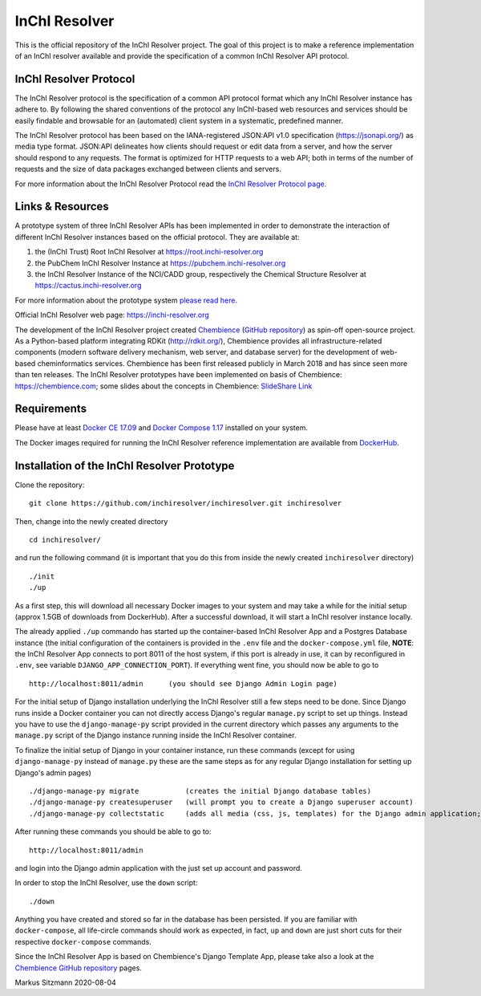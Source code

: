 InChI Resolver 
==============

.. image:: https://circleci.com/gh/chembience/chembience-inchiresolver/tree/master.svg?style=shield
    :target: https://circleci.com/gh/chembience/chembience-inchiresolver/tree/master

.. image:: https://img.shields.io/github/release/inchiresolver/inchiresolver.svg
   :target: https://img.shields.io/github/release/inchiresolver/inchiresolver.svg

.. image:: https://img.shields.io/github/license/inchiresolver/inchiresolver.svg
   :target: https://img.shields.io/github/license/inchiresolver/inchiresolver.svg


This is the official repository of the InChI Resolver project. The goal of this project is to make a reference
implementation of an InChI resolver available and provide the specification of a common InChI Resolver API protocol.

InChI Resolver Protocol
-----------------------

The InChI Resolver protocol is the specification of a common API protocol format which any InChI Resolver instance
has adhere to. By following the shared conventions of the protocol any InChI-based web resources and services
should be easily findable and browsable for an (automated) client system in a systematic, predefined manner.

The InChI Resolver protocol has been based on the IANA-registered JSON:API v1.0 specification (`<https://jsonapi.org/>`_)
as media type format. JSON:API delineates how clients should request or edit data from a server, and how the server
should respond to any requests. The format is optimized for HTTP requests to a web API; both in terms of the
number of requests and the size of data packages exchanged between clients and servers.

For more information about the InChI Resolver Protocol read the `InChI Resolver Protocol page <docs/inchi_resolver_protocol.rst>`_.

Links & Resources
-----------------

A prototype system of three InChI Resolver APIs has been implemented in order to demonstrate
the interaction of different InChI Resolver instances based on the official protocol. They are available at:

1) the (InChI Trust) Root InChI Resolver at `<https://root.inchi-resolver.org>`_
2) the PubChem InChI Resolver Instance at `<https://pubchem.inchi-resolver.org>`_
3) the InChI Resolver Instance of the NCI/CADD group, respectively the Chemical Structure Resolver at `<https://cactus.inchi-resolver.org>`_

For more information about the prototype system `please read here <docs/prototype.rst>`_.

Official InChI Resolver web page: `<https://inchi-resolver.org>`_

The development of the InChI Resolver project created `Chembience <https://chembience.com/>`_
(`GitHub repository <https://github.com/chembience/chembience>`_) as spin-off open-source project. As a Python-based
platform integrating RDKit (`<http://rdkit.org/>`_), Chembience provides all infrastructure-related components
(modern software delivery mechanism, web server, and database server) for the development of web-based cheminformatics
services. Chembience has been first released publicly in March 2018 and has since seen more than ten releases. The
InChI Resolver prototypes have been implemented on basis of Chembience: `<https://chembience.com>`_; some slides
about the concepts in Chembience: `SlideShare Link <https://www.slideshare.net/sitzmann/chembience>`_


Requirements
------------

Please have at least `Docker CE 17.09 <https://docs.docker.com/engine/installation/>`_ and `Docker Compose 1.17 <https://docs.docker.com/compose/install/>`_ installed on your system.

The Docker images required for running the InChI Resolver reference implementation are available from
`DockerHub <https://cloud.docker.com/u/inchiresolver/repository/list>`_.

Installation of the InChI Resolver Prototype
--------------------------------------------

Clone the repository::

    git clone https://github.com/inchiresolver/inchiresolver.git inchiresolver

Then, change into the newly created directory ::

    cd inchiresolver/

and run the following command (it is important that you do this from inside the newly created ``inchiresolver`` directory) ::

    ./init
    ./up

As a first step, this will download all necessary Docker images to your system and may take a while for the
initial setup (approx 1.5GB of downloads from DockerHub). After a successful download, it will start a InChI resolver
instance locally.

The already applied ``./up`` commando has started up the container-based InChI Resolver App and a Postgres Database
instance (the initial configuration of the containers is provided in the ``.env`` file and the ``docker-compose.yml``
file, **NOTE**: the InChI Resolver App connects to port 8011 of the host system, if this port is already in
use, it can by reconfigured in ``.env``, see variable ``DJANGO_APP_CONNECTION_PORT``). If everything went fine, you
should now be able to go to ::

    http://localhost:8011/admin      (you should see Django Admin Login page)

For the initial setup of Django installation underlying the InChI Resolver still a few steps need to be done. Since
Django runs inside a Docker container you can not directly access Django's regular ``manage.py`` script to set up things.
Instead you have to use the ``django-manage-py`` script provided in the current directory which passes any arguments
to the ``manage.py`` script of the Django instance running inside the InChI Resolver container.

To finalize the initial setup of Django in your container instance, run these commands (except for using ``django-manage-py``
instead of ``manage.py`` these are the same steps as for any regular Django installation for setting up Django's admin pages) ::

    ./django-manage-py migrate           (creates the initial Django database tables)
    ./django-manage-py createsuperuser   (will prompt you to create a Django superuser account)
    ./django-manage-py collectstatic     (adds all media (css, js, templates) for the Django admin application; creates a static/ directory in the django directory)

After running these commands you should be able to go to::

    http://localhost:8011/admin

and login into the Django admin application with the just set up account and password.

In order to stop the InChI Resolver, use the ``down`` script::

    ./down

Anything you have created and stored so far in the database has been persisted. If you are familiar with ``docker-compose``,
all life-circle commands should work as expected, in fact, ``up`` and  ``down`` are just short cuts for their respective
``docker-compose`` commands.

Since the InChI Resolver App is based on Chembience's Django Template App, please take also a look at the `Chembience GitHub repository <https://github.com/chembience/chembience>`_ pages.


Markus Sitzmann 2020-08-04

    
